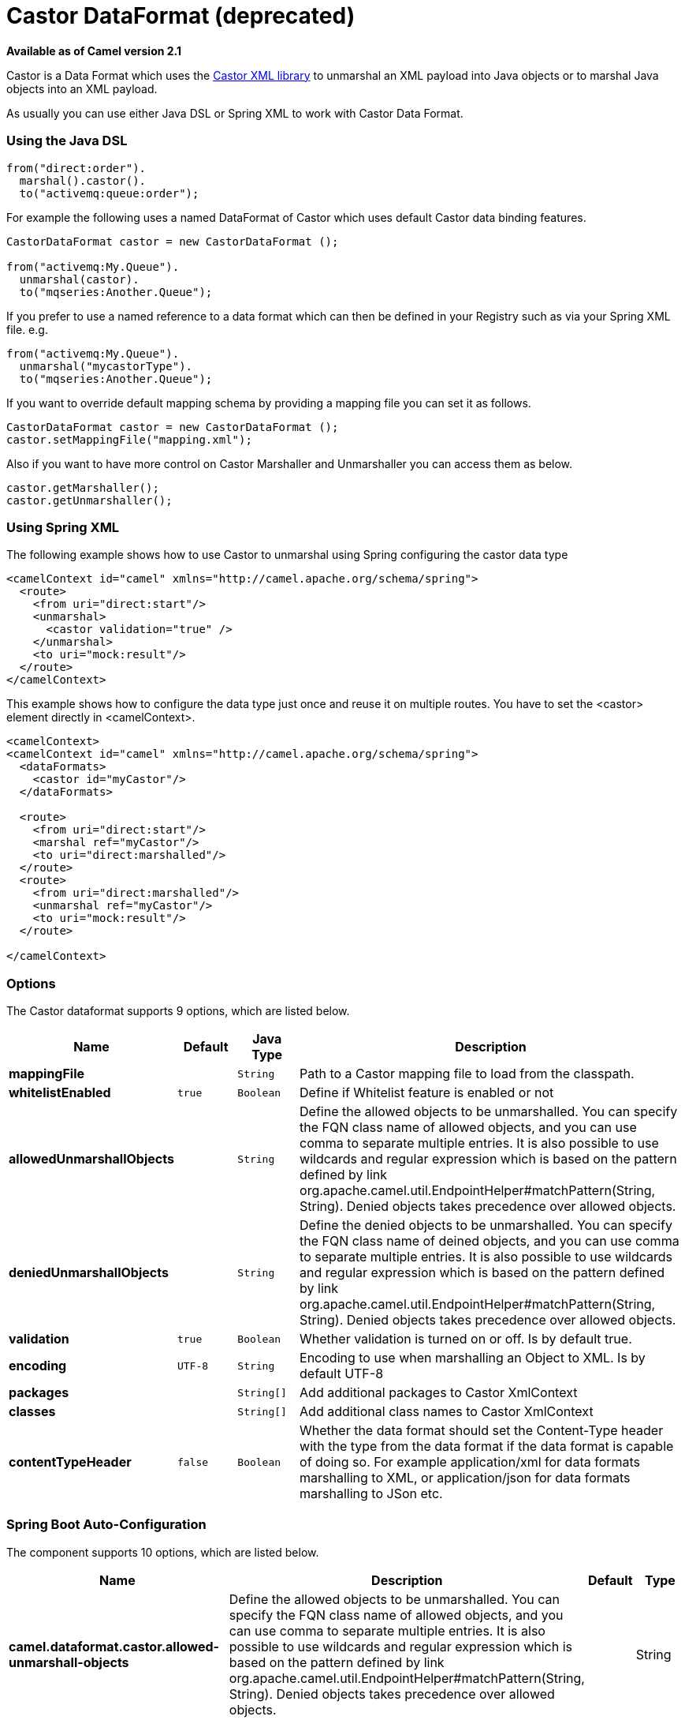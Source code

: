 [[castor-dataformat]]
= Castor DataFormat (deprecated)

*Available as of Camel version 2.1*

Castor is a Data Format which uses the
http://www.castor.org/[Castor XML library] to unmarshal an XML payload
into Java objects or to marshal Java objects into an XML payload.

As usually you can use either Java DSL or Spring XML to work with Castor
Data Format.

### Using the Java DSL

[source,java]
-----------------------------
from("direct:order").
  marshal().castor().
  to("activemq:queue:order");
-----------------------------

For example the following uses a named DataFormat of Castor which uses
default Castor data binding features.

[source,java]
--------------------------------------------------
CastorDataFormat castor = new CastorDataFormat ();

from("activemq:My.Queue").
  unmarshal(castor).
  to("mqseries:Another.Queue");
--------------------------------------------------

If you prefer to use a named reference to a data format which can then
be defined in your Registry such as via your Spring XML file. e.g.

[source,java]
-------------------------------
from("activemq:My.Queue").
  unmarshal("mycastorType").
  to("mqseries:Another.Queue");
-------------------------------

If you want to override default mapping schema by providing a mapping
file you can set it as follows.

[source,java]
--------------------------------------------------
CastorDataFormat castor = new CastorDataFormat ();
castor.setMappingFile("mapping.xml");
--------------------------------------------------

Also if you want to have more control on Castor Marshaller and
Unmarshaller you can access them as below.

[source,java]
-------------------------
castor.getMarshaller();
castor.getUnmarshaller();
-------------------------

### Using Spring XML

The following example shows how to use Castor to unmarshal using Spring
configuring the castor data type

[source,java]
-----------------------------------------------------------------------
<camelContext id="camel" xmlns="http://camel.apache.org/schema/spring">
  <route>
    <from uri="direct:start"/>
    <unmarshal>
      <castor validation="true" />
    </unmarshal>
    <to uri="mock:result"/>
  </route>
</camelContext>
-----------------------------------------------------------------------

This example shows how to configure the data type just once and reuse it
on multiple routes. You have to set the <castor> element directly in
<camelContext>.

[source,java]
-----------------------------------------------------------------------
<camelContext>
<camelContext id="camel" xmlns="http://camel.apache.org/schema/spring">
  <dataFormats>
    <castor id="myCastor"/>
  </dataFormats>

  <route>
    <from uri="direct:start"/>
    <marshal ref="myCastor"/>
    <to uri="direct:marshalled"/>
  </route>
  <route>
    <from uri="direct:marshalled"/>
    <unmarshal ref="myCastor"/>
    <to uri="mock:result"/>
  </route>

</camelContext>
-----------------------------------------------------------------------

### Options

// dataformat options: START
The Castor dataformat supports 9 options, which are listed below.



[width="100%",cols="2s,1m,1m,6",options="header"]
|===
| Name | Default | Java Type | Description
| mappingFile |  | String | Path to a Castor mapping file to load from the classpath.
| whitelistEnabled | true | Boolean | Define if Whitelist feature is enabled or not
| allowedUnmarshallObjects |  | String | Define the allowed objects to be unmarshalled. You can specify the FQN class name of allowed objects, and you can use comma to separate multiple entries. It is also possible to use wildcards and regular expression which is based on the pattern defined by link org.apache.camel.util.EndpointHelper#matchPattern(String, String). Denied objects takes precedence over allowed objects.
| deniedUnmarshallObjects |  | String | Define the denied objects to be unmarshalled. You can specify the FQN class name of deined objects, and you can use comma to separate multiple entries. It is also possible to use wildcards and regular expression which is based on the pattern defined by link org.apache.camel.util.EndpointHelper#matchPattern(String, String). Denied objects takes precedence over allowed objects.
| validation | true | Boolean | Whether validation is turned on or off. Is by default true.
| encoding | UTF-8 | String | Encoding to use when marshalling an Object to XML. Is by default UTF-8
| packages |  | String[] | Add additional packages to Castor XmlContext
| classes |  | String[] | Add additional class names to Castor XmlContext
| contentTypeHeader | false | Boolean | Whether the data format should set the Content-Type header with the type from the data format if the data format is capable of doing so. For example application/xml for data formats marshalling to XML, or application/json for data formats marshalling to JSon etc.
|===
// dataformat options: END
// spring-boot-auto-configure options: START
=== Spring Boot Auto-Configuration


The component supports 10 options, which are listed below.



[width="100%",cols="2,5,^1,2",options="header"]
|===
| Name | Description | Default | Type
| *camel.dataformat.castor.allowed-unmarshall-objects* | Define the allowed objects to be unmarshalled. You can specify the FQN class name of allowed objects, and you can use comma to separate multiple entries. It is also possible to use wildcards and regular expression which is based on the pattern defined by link org.apache.camel.util.EndpointHelper#matchPattern(String, String). Denied objects takes precedence over allowed objects. |  | String
| *camel.dataformat.castor.classes* | Add additional class names to Castor XmlContext |  | String[]
| *camel.dataformat.castor.content-type-header* | Whether the data format should set the Content-Type header with the type from the data format if the data format is capable of doing so. For example application/xml for data formats marshalling to XML, or application/json for data formats marshalling to JSon etc. | false | Boolean
| *camel.dataformat.castor.denied-unmarshall-objects* | Define the denied objects to be unmarshalled. You can specify the FQN class name of deined objects, and you can use comma to separate multiple entries. It is also possible to use wildcards and regular expression which is based on the pattern defined by link org.apache.camel.util.EndpointHelper#matchPattern(String, String). Denied objects takes precedence over allowed objects. |  | String
| *camel.dataformat.castor.enabled* | Enable castor dataformat | true | Boolean
| *camel.dataformat.castor.encoding* | Encoding to use when marshalling an Object to XML. Is by default UTF-8 | UTF-8 | String
| *camel.dataformat.castor.mapping-file* | Path to a Castor mapping file to load from the classpath. |  | String
| *camel.dataformat.castor.packages* | Add additional packages to Castor XmlContext |  | String[]
| *camel.dataformat.castor.validation* | Whether validation is turned on or off. Is by default true. | true | Boolean
| *camel.dataformat.castor.whitelist-enabled* | Define if Whitelist feature is enabled or not | true | Boolean
|===
// spring-boot-auto-configure options: END
ND

### Dependencies

To use Castor in your camel routes you need to add the a dependency on
*camel-castor* which implements this data format.

If you use maven you could just add the following to your pom.xml,
substituting the version number for the latest & greatest release (see
the download page for the latest versions).

[source,java]
---------------------------------------
<dependency>
  <groupId>org.apache.camel</groupId>
  <artifactId>camel-castor</artifactId>
  <version>x.x.x</version>
</dependency>
---------------------------------------
